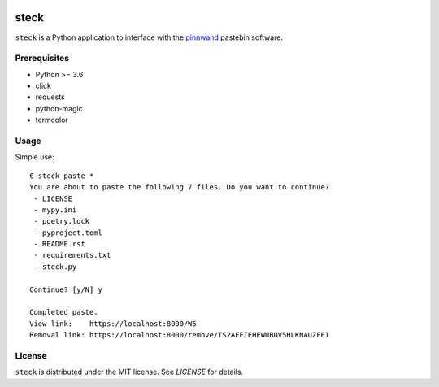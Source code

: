 .. image:: https://travis-ci.org/supakeen/steck.svg?branch=master
    :target: https://travis-ci.org/supakeen/steck

.. image:: https://readthedocs.org/projects/steck/badge/?version=latest
    :target: https://steck.readthedocs.io/en/latest/

.. image:: https://steck.readthedocs.io/en/latest/_static/license.svg
    :target: https://github.com/supakeen/steck/blob/master/LICENSE

.. image:: https://img.shields.io/badge/code%20style-black-000000.svg
    :target: https://github.com/ambv/black

.. image:: https://img.shields.io/pypi/v/steck
    :target: https://pypi.org/project/steck

.. image:: https://codecov.io/gh/supakeen/steck/branch/master/graph/badge.svg
    :target: https://codecov.io/gh/supakeen/steck

steck
#####

``steck`` is a Python application to interface with the pinnwand_ pastebin
software.

Prerequisites
=============
* Python >= 3.6
* click
* requests
* python-magic
* termcolor

Usage
=====

Simple use::

  € steck paste *      
  You are about to paste the following 7 files. Do you want to continue?
   - LICENSE
   - mypy.ini
   - poetry.lock
   - pyproject.toml
   - README.rst
   - requirements.txt
   - steck.py
  
  Continue? [y/N] y
  
  Completed paste.
  View link:    https://localhost:8000/W5
  Removal link: https://localhost:8000/remove/TS2AFFIEHEWUBUV5HLKNAUZFEI


License
=======
``steck`` is distributed under the MIT license. See `LICENSE`
for details.

.. _project page: https://github.com/supakeen/steck
.. _documentation: https://steck.readthedocs.io/en/latest/
.. _pinnwand: https://supakeen.com/project/pinnwand
